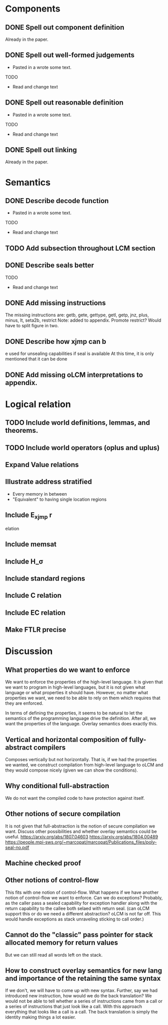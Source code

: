 * Components
** DONE Spell out component definition
Already in the paper.
** DONE Spell out well-formed judgements
- Pasted in a wrote some text.
TODO
- Read and change text
** DONE Spell out reasonable definition
- Pasted in a wrote some text.
TODO
- Read and change text
** DONE Spell out linking
   Already in the paper.
* Semantics
** DONE Describe decode function
- Pasted in a wrote some text.
TODO
- Read and change text
** TODO Add subsection throughout LCM section
** DONE Describe seals better
TODO
- Read and change text
** DONE Add missing instructions
The missing instructions are: getb, gete, gettype, getl, getp, jnz, plus, minus, lt, seta2b, restrict
Note: added to appendix. Promote restrict? Would have to split figure in two.
** DONE Describe how xjmp can b
e used for unsealing capabilities if seal is available
At this time, it is only mentioned that it can be done
** DONE Add missing oLCM interpretations to appendix.
* Logical relation
** TODO Include world definitions, lemmas, and theorems.
** TODO Include world operators (oplus and uplus)
** Expand Value relations
** Illustrate address stratified
- Every memory in between
- "Equivalent" to having single location regions
** Include E_xjmp r
elation
** Include memsat
** Include H_\sigma
** Include standard regions
** Include C relation
** Include EC relation
** Make FTLR precise
* Discussion
** What properties do we want to enforce
We want to enforce the properties of the high-level language. It is given that
we want to program in high-level languages, but it is not given what language or
what properties it should have. However, no matter what properties we want, we
need to be able to rely on them which requires that they are enforced.

In terms of defining the properties, it seems to be natural to let the semantics
of the programming language drive the definition. After all, we want the
properties of the language. Overlay semantics does exactly this.
** Vertical and horizontal composition of fully-abstract compilers
Composes vertically but not horizontally.
That is, if we had the properties we wanted, we construct compilation from high-level language to oLCM and they would compose nicely (given we can show the  conditions).
** Why conditional full-abstraction
We do not want the compiled code to have protection against itself.
** Other notions of secure compilation
It is not given that full-abstraction is the notion of secure compilation we want. Discuss other possibilities and whether overlay semantics could be useful.
https://arxiv.org/abs/1807.04603
https://arxiv.org/abs/1804.00489
https://people.mpi-sws.org/~marcopat/marcopat/Publications_files/poly-seal-no.pdf
** Machine checked proof
** Other notions of control-flow
This fits with one notion of control-flow. What happens if we have another notion of control-flow we want to enforce. Can we do exceptions? Probably, as the caller pass a sealed capability for exception handler along with the return capability to the callee both selaed with return seal. (can oLCM support this or do we need a different abstraction? oLCM is not far off. This would handle exceptions as stack unraveling sticking to call order.)
** Cannot do the "classic" pass pointer for stack allocated memory for return values
But we can still read all words left on the stack.
** How to construct overlay semantics for new lang and importance of the retaining the same syntax
If we don't, we will have to come up with new syntax. Further, say we had
introduced new instruction, how would we do the back translation? We would not
be able to tell whether a series of instructions came from a call or a series of
instructions that just look like a call. With this approach everything that
looks like a call is a call. The back translation is simply the identity making
things a lot easier.

